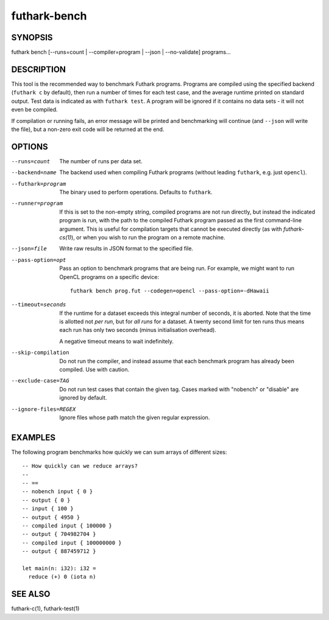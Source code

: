.. role:: ref(emphasis)

.. _futhark-bench(1):

=============
futhark-bench
=============

SYNOPSIS
========

futhark bench [--runs=count | --compiler=program | --json | --no-validate] programs...

DESCRIPTION
===========

This tool is the recommended way to benchmark Futhark programs.
Programs are compiled using the specified backend (``futhark c`` by
default), then run a number of times for each test case, and the
average runtime printed on standard output.  Test data is indicated as
with ``futhark test``.  A program will be ignored if it contains no
data sets - it will not even be compiled.

If compilation or running fails, an error message will be printed and
benchmarking will continue (and ``--json`` will write the file), but a
non-zero exit code will be returned at the end.

OPTIONS
=======

--runs=count

  The number of runs per data set.

--backend=name

  The backend used when compiling Futhark programs (without leading
  ``futhark``, e.g. just ``opencl``).

--futhark=program

  The binary used to perform operations.  Defaults to ``futhark``.

--runner=program

  If this is set to the non-empty string, compiled programs are not
  run directly, but instead the indicated program is run, with the
  path to the compiled Futhark program passed as the first
  command-line argument.  This is useful for compilation targets that
  cannot be executed directly (as with `futhark-cs(1)`), or when you
  wish to run the program on a remote machine.

--json=file

  Write raw results in JSON format to the specified file.

--pass-option=opt

  Pass an option to benchmark programs that are being run.  For
  example, we might want to run OpenCL programs on a specific device::

    futhark bench prog.fut --codegen=opencl --pass-option=-dHawaii

--timeout=seconds

  If the runtime for a dataset exceeds this integral number of
  seconds, it is aborted.  Note that the time is allotted not *per
  run*, but for *all runs* for a dataset.  A twenty second limit for
  ten runs thus means each run has only two seconds (minus
  initialisation overhead).

  A negative timeout means to wait indefinitely.

--skip-compilation

  Do not run the compiler, and instead assume that each benchmark
  program has already been compiled.  Use with caution.

--exclude-case=TAG

  Do not run test cases that contain the given tag.  Cases marked with
  "nobench" or "disable" are ignored by default.

--ignore-files=REGEX

  Ignore files whose path match the given regular expression.

EXAMPLES
========

The following program benchmarks how quickly we can sum arrays of
different sizes::

  -- How quickly can we reduce arrays?
  --
  -- ==
  -- nobench input { 0 }
  -- output { 0 }
  -- input { 100 }
  -- output { 4950 }
  -- compiled input { 100000 }
  -- output { 704982704 }
  -- compiled input { 100000000 }
  -- output { 887459712 }

  let main(n: i32): i32 =
    reduce (+) 0 (iota n)

SEE ALSO
========

futhark-c(1), futhark-test(1)
